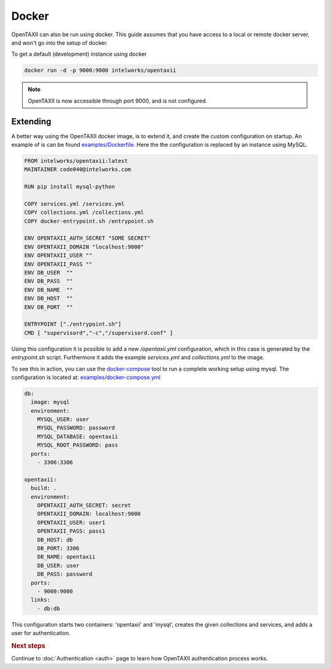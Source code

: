 =============
Docker
=============

.. highlight:: sh

OpenTAXII can also be run using docker. This guide assumes that you have access to a local or remote docker server, and won't go into the setup of docker.

To get a default (development) instance using docker


.. code-block:: shell

    docker run -d -p 9000:9000 intelworks/opentaxii

.. note::

    OpenTAXII is now accessible through port 9000, and is not configured.

Extending
====================

A better way using the OpenTAXII docker image, is to extend it, and create the custom configuration on startup. An example of is can be found `examples/Dockerfile <https://raw.githubusercontent.com/Intelworks/OpenTAXII/master/examples/Dockerfile>`_. Here the the configuration is replaced by an instance using MySQL.

.. code-block:: docker

  FROM intelworks/opentaxii:latest
  MAINTAINER code040@intelworks.com

  RUN pip install mysql-python

  COPY services.yml /services.yml
  COPY collections.yml /collections.yml
  COPY docker-entrypoint.sh /entrypoint.sh

  ENV OPENTAXII_AUTH_SECRET "SOME SECRET"
  ENV OPENTAXII_DOMAIN "localhost:9000"
  ENV OPENTAXII_USER ""
  ENV OPENTAXII_PASS ""
  ENV DB_USER  ""
  ENV DB_PASS  ""
  ENV DB_NAME  ""
  ENV DB_HOST  ""
  ENV DB_PORT  ""

  ENTRYPOINT ["./entrypoint.sh"]
  CMD [ "supervisord","-c","/supervisord.conf" ]


Using this configuration it is possible to add a new `/opentaxii.yml` configuration, which in this case is generated by the `entrypoint.sh` script. Furthermore it adds the example `services.yml` and `collections.yml` to the image.

To see this in action, you can use the `docker-compose <https://docs.docker.com/compose/>`_ tool to run a complete working setup using mysql. The configuration is located at: `examples/docker-compose.yml <https://raw.githubusercontent.com/Intelworks/OpenTAXII/master/examples/docker-compose.yml>`_

.. code-block:: yaml

    db:
      image: mysql
      environment:
        MYSQL_USER: user
        MYSQL_PASSWORD: password
        MYSQL_DATABASE: opentaxii
        MYSQL_ROOT_PASSWORD: pass
      ports:
        - 3306:3306

    opentaxii:
      build: .
      environment:
        OPENTAXII_AUTH_SECRET: secret
        OPENTAXII_DOMAIN: localhost:9000
        OPENTAXII_USER: user1
        OPENTAXII_PASS: pass1
        DB_HOST: db
        DB_PORT: 3306
        DB_NAME: opentaxii
        DB_USER: user
        DB_PASS: password
      ports:
        - 9000:9000
      links:
        - db:db

This configuration starts two containers: 'opentaxii' and 'mysql', creates the given collections and services, and adds a user for authentication.


.. rubric:: Next steps

Continue to :doc:`Authentication <auth>` page to learn how OpenTAXII authentication process works.



.. vim: set spell spelllang=en:
